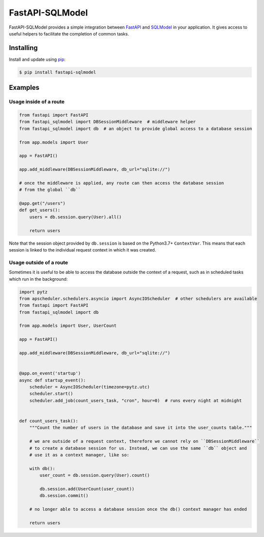 FastAPI-SQLModel
==================

FastAPI-SQLModel provides a simple integration between FastAPI_ and SQLModel_ in your application. It gives access to useful helpers to facilitate the completion of common tasks.

Installing
----------

Install and update using pip_:

.. code-block:: text

  $ pip install fastapi-sqlmodel


Examples
--------

Usage inside of a route
^^^^^^^^^^^^^^^^^^^^^^^

.. code-block:: python

    from fastapi import FastAPI
    from fastapi_sqlmodel import DBSessionMiddleware  # middleware helper
    from fastapi_sqlmodel import db  # an object to provide global access to a database session

    from app.models import User

    app = FastAPI()

    app.add_middleware(DBSessionMiddleware, db_url="sqlite://")

    # once the middleware is applied, any route can then access the database session 
    # from the global ``db``

    @app.get("/users")
    def get_users():
        users = db.session.query(User).all()

        return users

Note that the session object provided by ``db.session`` is based on the Python3.7+ ``ContextVar``. This means that
each session is linked to the individual request context in which it was created.

Usage outside of a route
^^^^^^^^^^^^^^^^^^^^^^^^

Sometimes it is useful to be able to access the database outside the context of a request, such as in scheduled tasks which run in the background:

.. code-block:: python

    import pytz
    from apscheduler.schedulers.asyncio import AsyncIOScheduler  # other schedulers are available
    from fastapi import FastAPI
    from fastapi_sqlmodel import db

    from app.models import User, UserCount

    app = FastAPI()

    app.add_middleware(DBSessionMiddleware, db_url="sqlite://")


    @app.on_event('startup')
    async def startup_event():
        scheduler = AsyncIOScheduler(timezone=pytz.utc)
        scheduler.start()
        scheduler.add_job(count_users_task, "cron", hour=0)  # runs every night at midnight


    def count_users_task():
        """Count the number of users in the database and save it into the user_counts table."""

        # we are outside of a request context, therefore we cannot rely on ``DBSessionMiddleware``
        # to create a database session for us. Instead, we can use the same ``db`` object and 
        # use it as a context manager, like so:

        with db():
            user_count = db.session.query(User).count()

            db.session.add(UserCount(user_count))
            db.session.commit()
        
        # no longer able to access a database session once the db() context manager has ended

        return users


.. _FastAPI: https://github.com/tiangolo/fastapi
.. _SQLModel: https://github.com/tiangolo/sqlmodel
.. _pip: https://pip.pypa.io/en/stable/quickstart/